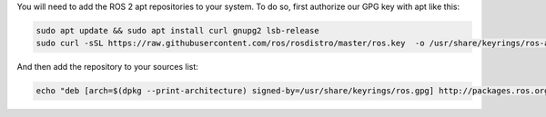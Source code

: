 You will need to add the ROS 2 apt repositories to your system.
To do so, first authorize our GPG key with apt like this:

.. code-block:: bash

   sudo apt update && sudo apt install curl gnupg2 lsb-release
   sudo curl -sSL https://raw.githubusercontent.com/ros/rosdistro/master/ros.key  -o /usr/share/keyrings/ros-archive-keyring.gpg

And then add the repository to your sources list:

.. code-block:: bash

   echo "deb [arch=$(dpkg --print-architecture) signed-by=/usr/share/keyrings/ros.gpg] http://packages.ros.org/ros2/ubuntu $(lsb_release -cs) main" | sudo tee /etc/apt/sources.list.d/ros2-latest.list > /dev/null

